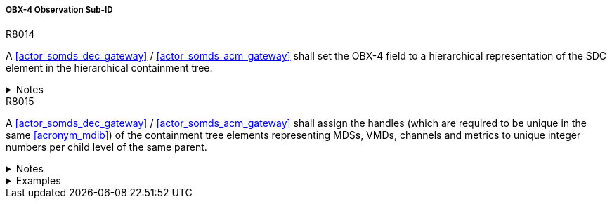 [#ref_gateway_obx4_mapping]
===== OBX-4 Observation Sub-ID

.R8014
[sdpi_requirement#r8014,sdpi_req_level=shall,sdpi_max_occurrence=1]
****
A <<actor_somds_dec_gateway>> / <<actor_somds_acm_gateway>> shall set the OBX-4 field to a hierarchical representation of the SDC element in the hierarchical containment tree.

.Notes
[%collapsible]
====
NOTE: Please refer to the IHE technical framework <<ref_ihe_pcd_tf_2_2019>> for further information.
====
****

.R8015
[sdpi_requirement#r8015,sdpi_req_level=shall,sdpi_max_occurrence=1]
****
A <<actor_somds_dec_gateway>> / <<actor_somds_acm_gateway>> shall assign the handles (which are required to be unique in the same <<acronym_mdib>>) of the containment tree elements representing MDSs, VMDs, channels and metrics to unique integer numbers per child level of the same parent.

.Notes
[%collapsible]
====
NOTE: This implies that, e.g. channel elements may use the same numbers as VMD elements but on the channel level the numbers must be unique for the channels related to the same VMD.

NOTE: There is no requirement to preserve the same assigned number for a containment tree element from message to message, but it is highly recommended since this makes it much easier for the DOC to process the HL7 V2 messages.
====

.Examples
[%collapsible]
====

Example for Containment Tree Element Handle Assignment:

The gateway assigns the handles of the containment tree elements to

* `3` for pm:MdsDescriptor/@Handle = "My1Mds",
* `1` for pm:VmdDescriptor/@Handle = "Vmd.1",
* `2` for pm:ChannelDescriptor/@Handle = "Chan.4 and
* `1` for pm:AbstractMetricDescriptor/@Handle = "Metric.Spo2".

The OBX-4 field for the containment tree elements is set to

* `3.0.0.0` for the MDS OBX segment,
* `3.1.0.0` for the VMD OBX segment,
* `3.1.2.0` for the CHAN OBX segment and
* `3.1.2.1` for the Metric OBX segment.

====
****
